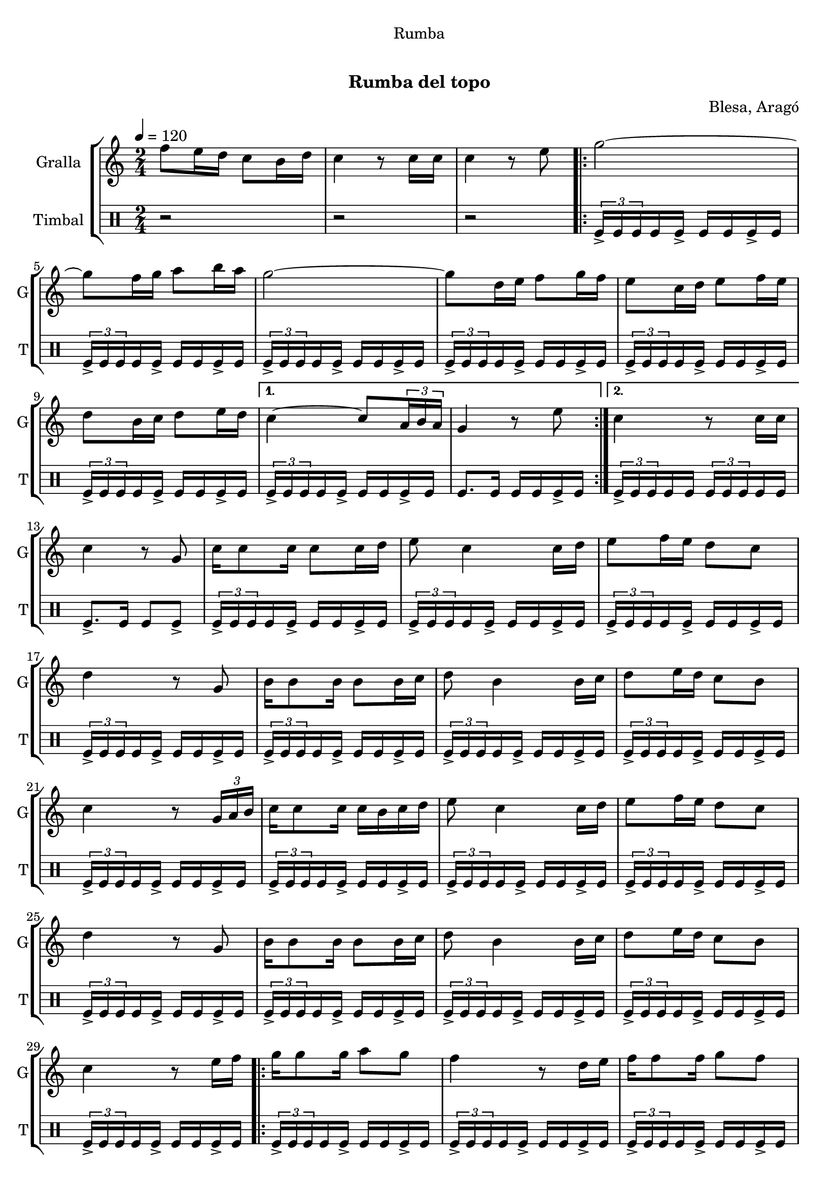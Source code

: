 \version "2.16.0"

\header {
  dedication="Rumba"
  title="  "
  subtitle="Rumba del topo"
  subsubtitle=""
  poet=""
  meter=""
  piece=""
  composer="Blesa, Aragó"
  arranger=""
  opus=""
  instrument=""
  copyright="     "
  tagline="  "
}

liniaroAa =
\relative f''
{
  \tempo 4=120
  \clef treble
  \key c \major
  \time 2/4
  f8 e16 d c8 b16 d  |
  c4 r8 c16 c  |
  c4 r8 e  |
  \repeat volta 2 { g2 ~  |
  %05
  g8 f16 g a8 b16 a  |
  g2 ~  |
  g8 d16 e f8 g16 f  |
  e8 c16 d e8 f16 e  |
  d8 b16 c d8 e16 d }
  %10
  \alternative { { c4 ~ c8 \times 2/3 { a16 b a }  |
  g4 r8 e' }
  { c4 r8 c16 c } }
  c4 r8 g  |
  c16 c8 c16 c8 c16 d  |
  %15
  e8 c4 c16 d  |
  e8 f16 e d8 c  |
  d4 r8 g,  |
  b16 b8 b16 b8 b16 c  |
  d8 b4 b16 c  |
  %20
  d8 e16 d c8 b  |
  c4 r8 \times 2/3 { g16 a b }  |
  c16 c8 c16 c b c d  |
  e8 c4 c16 d  |
  e8 f16 e d8 c  |
  %25
  d4 r8 g,  |
  b16 b8 b16 b8 b16 c  |
  d8 b4 b16 c  |
  d8 e16 d c8 b  |
  c4 r8 e16 f  |
  %30
  \repeat volta 2 { g16 g8 g16 a8 g  |
  f4 r8 d16 e  |
  f16 f8 f16 g8 f  |
  e4 r8 c16 d  |
  e16 e8 e16 f8 <e e>  |
  %35
  d4 g }
  \alternative { { f8 e16 d c8 b16 a  |
  g4 r8 e'16 f }
  { f8 e16 d c8 b16 d  |
  c4 r8 c16 c  |
  %40
  c4 r } } \bar "||"
}

liniaroAb =
\drummode
{
  \tempo 4=120
  \time 2/4
  r2  |
  r2  |
  r2  |
  \repeat volta 2 { \times 2/3 { tomfl16-> tomfl tomfl } tomfl tomfl-> tomfl tomfl tomfl-> tomfl  |
  %05
  \times 2/3 { tomfl16-> tomfl tomfl } tomfl tomfl-> tomfl tomfl tomfl-> tomfl  |
  \times 2/3 { tomfl16-> tomfl tomfl } tomfl tomfl-> tomfl tomfl tomfl-> tomfl  |
  \times 2/3 { tomfl16-> tomfl tomfl } tomfl tomfl-> tomfl tomfl tomfl-> tomfl  |
  \times 2/3 { tomfl16-> tomfl tomfl } tomfl tomfl-> tomfl tomfl tomfl-> tomfl  |
  \times 2/3 { tomfl16-> tomfl tomfl } tomfl tomfl-> tomfl tomfl tomfl-> tomfl }
  %10
  \alternative { { \times 2/3 { tomfl16-> tomfl tomfl } tomfl tomfl-> tomfl tomfl tomfl-> tomfl  |
  tomfl8. tomfl16 tomfl tomfl tomfl-> tomfl }
  { \times 2/3 { tomfl16-> tomfl tomfl } tomfl tomfl \times 2/3 { tomfl tomfl tomfl } tomfl tomfl } }
  tomfl8.-> tomfl16 tomfl8 tomfl->  |
  \times 2/3 { tomfl16-> tomfl tomfl } tomfl tomfl-> tomfl tomfl tomfl-> tomfl  |
  %15
  \times 2/3 { tomfl16-> tomfl tomfl } tomfl tomfl-> tomfl tomfl tomfl-> tomfl  |
  \times 2/3 { tomfl16-> tomfl tomfl } tomfl tomfl-> tomfl tomfl tomfl-> tomfl  |
  \times 2/3 { tomfl16-> tomfl tomfl } tomfl tomfl-> tomfl tomfl tomfl-> tomfl  |
  \times 2/3 { tomfl16-> tomfl tomfl } tomfl tomfl-> tomfl tomfl tomfl-> tomfl  |
  \times 2/3 { tomfl16-> tomfl tomfl } tomfl tomfl-> tomfl tomfl tomfl-> tomfl  |
  %20
  \times 2/3 { tomfl16-> tomfl tomfl } tomfl tomfl-> tomfl tomfl tomfl-> tomfl  |
  \times 2/3 { tomfl16-> tomfl tomfl } tomfl tomfl-> tomfl tomfl tomfl-> tomfl  |
  \times 2/3 { tomfl16-> tomfl tomfl } tomfl tomfl-> tomfl tomfl tomfl-> tomfl  |
  \times 2/3 { tomfl16-> tomfl tomfl } tomfl tomfl-> tomfl tomfl tomfl-> tomfl  |
  \times 2/3 { tomfl16-> tomfl tomfl } tomfl tomfl-> tomfl tomfl tomfl-> tomfl  |
  %25
  \times 2/3 { tomfl16-> tomfl tomfl } tomfl tomfl-> tomfl tomfl tomfl-> tomfl  |
  \times 2/3 { tomfl16-> tomfl tomfl } tomfl tomfl-> tomfl tomfl tomfl-> tomfl  |
  \times 2/3 { tomfl16-> tomfl tomfl } tomfl tomfl-> tomfl tomfl tomfl-> tomfl  |
  \times 2/3 { tomfl16-> tomfl tomfl } tomfl tomfl-> tomfl tomfl tomfl-> tomfl  |
  \times 2/3 { tomfl16-> tomfl tomfl } tomfl tomfl-> tomfl tomfl tomfl-> tomfl  |
  %30
  \repeat volta 2 { \times 2/3 { tomfl16-> tomfl tomfl } tomfl tomfl-> tomfl tomfl tomfl-> tomfl  |
  \times 2/3 { tomfl16-> tomfl tomfl } tomfl tomfl-> tomfl tomfl tomfl-> tomfl  |
  \times 2/3 { tomfl16-> tomfl tomfl } tomfl tomfl-> tomfl tomfl tomfl-> tomfl  |
  \times 2/3 { tomfl16-> tomfl tomfl } tomfl tomfl-> tomfl tomfl tomfl-> tomfl  |
  \times 2/3 { tomfl16-> tomfl tomfl } tomfl tomfl-> tomfl tomfl tomfl-> tomfl  |
  %35
  tomfl8.-> tomfl16 tomfl8 tomfl }
  \alternative { { \times 2/3 { tomfl16-> tomfl tomfl } tomfl tomfl-> tomfl tomfl tomfl-> tomfl  |
  \times 2/3 { tomfl16-> tomfl tomfl } tomfl tomfl-> tomfl tomfl tomfl-> tomfl }
  { \times 2/3 { tomfl16-> tomfl tomfl } tomfl tomfl-> tomfl tomfl tomfl-> tomfl  |
  tomfl8-> r r tomfl16 tomfl  |
  %40
  tomfl8-> r r4 } } \bar "||" % kompletite
}

\book {

\paper {
  print-page-number = false
}

\bookpart {
  \score {
    \new StaffGroup {
      \override Score.RehearsalMark #'self-alignment-X = #LEFT
      <<
        \new Staff \with {instrumentName = #"Gralla" shortInstrumentName = #"G"} \liniaroAa
        \new DrumStaff \with {instrumentName = #"Timbal" shortInstrumentName = #"T"} \liniaroAb
      >>
    }
    \layout {}
  }\score { \unfoldRepeats
    \new StaffGroup {
      \override Score.RehearsalMark #'self-alignment-X = #LEFT
      <<
        \new Staff \with {instrumentName = #"Gralla" shortInstrumentName = #"G"} \liniaroAa
        \new DrumStaff \with {instrumentName = #"Timbal" shortInstrumentName = #"T"} \liniaroAb
      >>
    }
    \midi {}
  }
}

\bookpart {
  \header {instrument="Gralla"}
  \score {
    \new StaffGroup {
      \override Score.RehearsalMark #'self-alignment-X = #LEFT
      <<
        \new Staff \liniaroAa
      >>
    }
    \layout {}
  }\score { \unfoldRepeats
    \new StaffGroup {
      \override Score.RehearsalMark #'self-alignment-X = #LEFT
      <<
        \new Staff \liniaroAa
      >>
    }
    \midi {}
  }
}

\bookpart {
  \header {instrument="Timbal"}
  \score {
    \new StaffGroup {
      \override Score.RehearsalMark #'self-alignment-X = #LEFT
      <<
        \new DrumStaff \liniaroAb
      >>
    }
    \layout {}
  }\score { \unfoldRepeats
    \new StaffGroup {
      \override Score.RehearsalMark #'self-alignment-X = #LEFT
      <<
        \new DrumStaff \liniaroAb
      >>
    }
    \midi {}
  }
}

}

\book {

\paper {
  print-page-number = false
  #(set-paper-size "a6landscape")
  #(layout-set-staff-size 14)
}

\bookpart {
  \header {instrument="Gralla"}
  \score {
    \new StaffGroup {
      \override Score.RehearsalMark #'self-alignment-X = #LEFT
      <<
        \new Staff \liniaroAa
      >>
    }
    \layout {}
  }
}

\bookpart {
  \header {instrument="Timbal"}
  \score {
    \new StaffGroup {
      \override Score.RehearsalMark #'self-alignment-X = #LEFT
      <<
        \new DrumStaff \liniaroAb
      >>
    }
    \layout {}
  }
}

}

